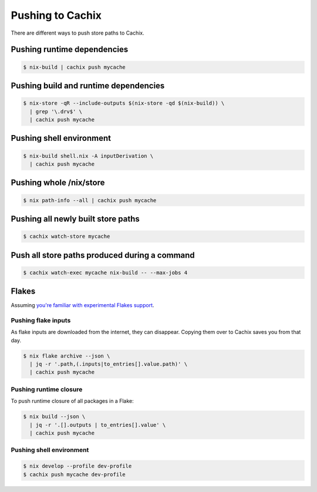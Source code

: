 .. _pushing:

Pushing to Cachix
=================

There are different ways to push store paths to Cachix.


Pushing runtime dependencies
----------------------------

.. code:: shell-session

  $ nix-build | cachix push mycache


Pushing build and runtime dependencies
--------------------------------------

.. code:: shell-session

  $ nix-store -qR --include-outputs $(nix-store -qd $(nix-build)) \
    | grep '\.drv$' \
    | cachix push mycache


Pushing shell environment
-------------------------

.. code:: shell-session

  $ nix-build shell.nix -A inputDerivation \
    | cachix push mycache


Pushing whole /nix/store
------------------------

.. code:: shell-session

  $ nix path-info --all | cachix push mycache


Pushing all newly built store paths
-----------------------------------

.. code:: shell-session

  $ cachix watch-store mycache


Push all store paths produced during a command
----------------------------------------------

.. code:: shell-session

  $ cachix watch-exec mycache nix-build -- --max-jobs 4


Flakes
------

Assuming `you're familiar with experimental Flakes support <https://www.tweag.io/blog/2020-05-25-flakes/>`_.


Pushing flake inputs
********************

As flake inputs are downloaded from the internet, they can disappear.
Copying them over to Cachix saves you from that day.

.. code:: shell-session

  $ nix flake archive --json \
    | jq -r '.path,(.inputs|to_entries[].value.path)' \
    | cachix push mycache


Pushing runtime closure
***********************

To push runtime closure of all packages in a Flake:

.. code:: shell-session

  $ nix build --json \
    | jq -r '.[].outputs | to_entries[].value' \
    | cachix push mycache


Pushing shell environment
*************************

.. code:: shell-session

  $ nix develop --profile dev-profile 
  $ cachix push mycache dev-profile